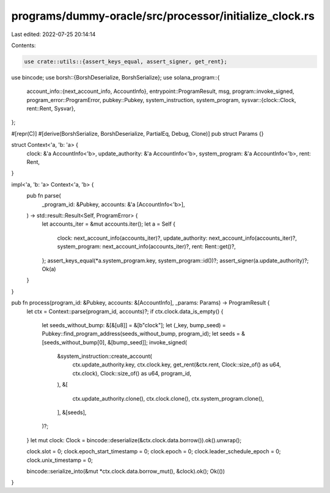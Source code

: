 programs/dummy-oracle/src/processor/initialize_clock.rs
=======================================================

Last edited: 2022-07-25 20:14:14

Contents:

.. code-block:: rs

    use crate::utils::{assert_keys_equal, assert_signer, get_rent};
use bincode;
use borsh::{BorshDeserialize, BorshSerialize};
use solana_program::{
    account_info::{next_account_info, AccountInfo},
    entrypoint::ProgramResult,
    msg,
    program::invoke_signed,
    program_error::ProgramError,
    pubkey::Pubkey,
    system_instruction, system_program,
    sysvar::{clock::Clock, rent::Rent, Sysvar},
};

#[repr(C)]
#[derive(BorshSerialize, BorshDeserialize, PartialEq, Debug, Clone)]
pub struct Params {}

struct Context<'a, 'b: 'a> {
    clock: &'a AccountInfo<'b>,
    update_authority: &'a AccountInfo<'b>,
    system_program: &'a AccountInfo<'b>,
    rent: Rent,
}

impl<'a, 'b: 'a> Context<'a, 'b> {
    pub fn parse(
        _program_id: &Pubkey,
        accounts: &'a [AccountInfo<'b>],
    ) -> std::result::Result<Self, ProgramError> {
        let accounts_iter = &mut accounts.iter();
        let a = Self {
            clock: next_account_info(accounts_iter)?,
            update_authority: next_account_info(accounts_iter)?,
            system_program: next_account_info(accounts_iter)?,
            rent: Rent::get()?,
        };
        assert_keys_equal(*a.system_program.key, system_program::id())?;
        assert_signer(a.update_authority)?;
        Ok(a)
    }
}

pub fn process(program_id: &Pubkey, accounts: &[AccountInfo], _params: Params) -> ProgramResult {
    let ctx = Context::parse(program_id, accounts)?;
    if ctx.clock.data_is_empty() {
        let seeds_without_bump: &[&[u8]] = &[b"clock"];
        let (_key, bump_seed) = Pubkey::find_program_address(seeds_without_bump, program_id);
        let seeds = &[seeds_without_bump[0], &[bump_seed]];
        invoke_signed(
            &system_instruction::create_account(
                ctx.update_authority.key,
                ctx.clock.key,
                get_rent(&ctx.rent, Clock::size_of() as u64, ctx.clock),
                Clock::size_of() as u64,
                program_id,
            ),
            &[
                ctx.update_authority.clone(),
                ctx.clock.clone(),
                ctx.system_program.clone(),
            ],
            &[seeds],
        )?;
    }
    let mut clock: Clock = bincode::deserialize(&ctx.clock.data.borrow()).ok().unwrap();

    clock.slot = 0;
    clock.epoch_start_timestamp = 0;
    clock.epoch = 0;
    clock.leader_schedule_epoch = 0;
    clock.unix_timestamp = 0;

    bincode::serialize_into(&mut *ctx.clock.data.borrow_mut(), &clock).ok();
    Ok(())
}


